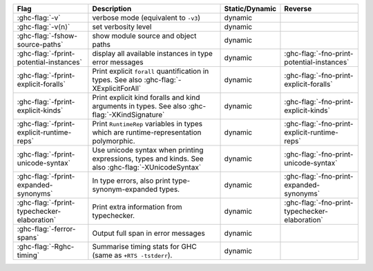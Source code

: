 .. This file is generated by utils/mkUserGuidePart

+----------------------------------------------------+------------------------------------------------------------------------------------------------------+--------------------------------+---------------------------------------------------------+
| Flag                                               | Description                                                                                          | Static/Dynamic                 | Reverse                                                 |
+====================================================+======================================================================================================+================================+=========================================================+
| :ghc-flag:`-v`                                     | verbose mode (equivalent to ``-v3``)                                                                 | dynamic                        |                                                         |
+----------------------------------------------------+------------------------------------------------------------------------------------------------------+--------------------------------+---------------------------------------------------------+
| :ghc-flag:`-v⟨n⟩`                                  | set verbosity level                                                                                  | dynamic                        |                                                         |
+----------------------------------------------------+------------------------------------------------------------------------------------------------------+--------------------------------+---------------------------------------------------------+
| :ghc-flag:`-fshow-source-paths`                    | show module source and object paths                                                                  | dynamic                        |                                                         |
+----------------------------------------------------+------------------------------------------------------------------------------------------------------+--------------------------------+---------------------------------------------------------+
| :ghc-flag:`-fprint-potential-instances`            | display all available instances in type error messages                                               | dynamic                        | :ghc-flag:`-fno-print-potential-instances`              |
+----------------------------------------------------+------------------------------------------------------------------------------------------------------+--------------------------------+---------------------------------------------------------+
| :ghc-flag:`-fprint-explicit-foralls`               | Print explicit ``forall`` quantification in types. See also :ghc-flag:`-XExplicitForAll`             | dynamic                        | :ghc-flag:`-fno-print-explicit-foralls`                 |
+----------------------------------------------------+------------------------------------------------------------------------------------------------------+--------------------------------+---------------------------------------------------------+
| :ghc-flag:`-fprint-explicit-kinds`                 | Print explicit kind foralls and kind arguments in types. See also :ghc-flag:`-XKindSignature`        | dynamic                        | :ghc-flag:`-fno-print-explicit-kinds`                   |
+----------------------------------------------------+------------------------------------------------------------------------------------------------------+--------------------------------+---------------------------------------------------------+
| :ghc-flag:`-fprint-explicit-runtime-reps`          | Print ``RuntimeRep`` variables in types which are runtime-representation polymorphic.                | dynamic                        | :ghc-flag:`-fno-print-explicit-runtime-reps`            |
+----------------------------------------------------+------------------------------------------------------------------------------------------------------+--------------------------------+---------------------------------------------------------+
| :ghc-flag:`-fprint-unicode-syntax`                 | Use unicode syntax when printing expressions, types and kinds. See also                              | dynamic                        | :ghc-flag:`-fno-print-unicode-syntax`                   |
|                                                    | :ghc-flag:`-XUnicodeSyntax`                                                                          |                                |                                                         |
+----------------------------------------------------+------------------------------------------------------------------------------------------------------+--------------------------------+---------------------------------------------------------+
| :ghc-flag:`-fprint-expanded-synonyms`              | In type errors, also print type-synonym-expanded types.                                              | dynamic                        | :ghc-flag:`-fno-print-expanded-synonyms`                |
+----------------------------------------------------+------------------------------------------------------------------------------------------------------+--------------------------------+---------------------------------------------------------+
| :ghc-flag:`-fprint-typechecker-elaboration`        | Print extra information from typechecker.                                                            | dynamic                        | :ghc-flag:`-fno-print-typechecker-elaboration`          |
+----------------------------------------------------+------------------------------------------------------------------------------------------------------+--------------------------------+---------------------------------------------------------+
| :ghc-flag:`-ferror-spans`                          | Output full span in error messages                                                                   | dynamic                        |                                                         |
+----------------------------------------------------+------------------------------------------------------------------------------------------------------+--------------------------------+---------------------------------------------------------+
| :ghc-flag:`-Rghc-timing`                           | Summarise timing stats for GHC (same as ``+RTS -tstderr``).                                          | dynamic                        |                                                         |
+----------------------------------------------------+------------------------------------------------------------------------------------------------------+--------------------------------+---------------------------------------------------------+

